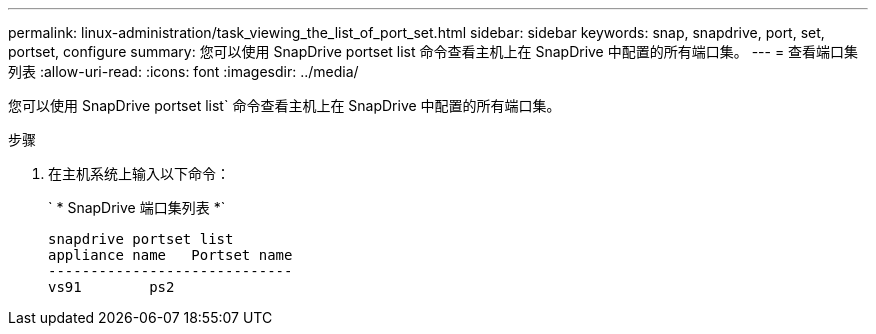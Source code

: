 ---
permalink: linux-administration/task_viewing_the_list_of_port_set.html 
sidebar: sidebar 
keywords: snap, snapdrive, port, set, portset, configure 
summary: 您可以使用 SnapDrive portset list 命令查看主机上在 SnapDrive 中配置的所有端口集。 
---
= 查看端口集列表
:allow-uri-read: 
:icons: font
:imagesdir: ../media/


[role="lead"]
您可以使用 SnapDrive portset list` 命令查看主机上在 SnapDrive 中配置的所有端口集。

.步骤
. 在主机系统上输入以下命令：
+
` * SnapDrive 端口集列表 *`

+
[listing]
----
snapdrive portset list
appliance name   Portset name
-----------------------------
vs91        ps2
----

